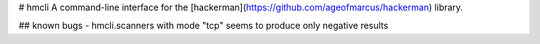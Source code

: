 # hmcli
A command-line interface for the [hackerman](https://github.com/ageofmarcus/hackerman) library.

## known bugs
- hmcli.scanners with mode "tcp" seems to produce only negative results


